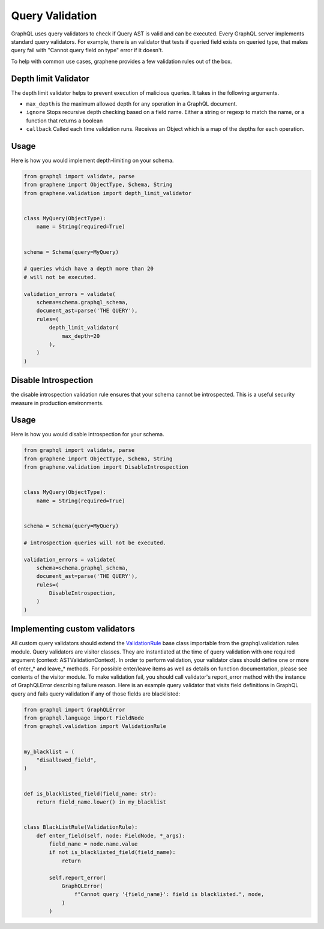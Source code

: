 Query Validation
================
GraphQL uses query validators to check if Query AST is valid and can be executed. Every GraphQL server implements
standard query validators. For example, there is an validator that tests if queried field exists on queried type, that
makes query fail with "Cannot query field on type" error if it doesn't.

To help with common use cases, graphene provides a few validation rules out of the box.


Depth limit Validator
---------------------
The depth limit validator helps to prevent execution of malicious
queries. It takes in the following arguments.

- ``max_depth`` is the maximum allowed depth for any operation in a GraphQL document.
- ``ignore`` Stops recursive depth checking based on a field name. Either a string or regexp to match the name, or a function that returns a boolean
- ``callback`` Called each time validation runs. Receives an Object which is a map of the depths for each operation.

Usage
-----

Here is how you would implement depth-limiting on your schema.

.. code:: python

    from graphql import validate, parse
    from graphene import ObjectType, Schema, String
    from graphene.validation import depth_limit_validator


    class MyQuery(ObjectType):
        name = String(required=True)


    schema = Schema(query=MyQuery)

    # queries which have a depth more than 20
    # will not be executed.

    validation_errors = validate(
        schema=schema.graphql_schema,
        document_ast=parse('THE QUERY'),
        rules=(
            depth_limit_validator(
                max_depth=20
            ),
        )
    )


Disable Introspection
---------------------
the disable introspection validation rule ensures that your schema cannot be introspected.
This is a useful security measure in production environments.

Usage
-----

Here is how you would disable introspection for your schema.

.. code:: python

    from graphql import validate, parse
    from graphene import ObjectType, Schema, String
    from graphene.validation import DisableIntrospection


    class MyQuery(ObjectType):
        name = String(required=True)


    schema = Schema(query=MyQuery)

    # introspection queries will not be executed.

    validation_errors = validate(
        schema=schema.graphql_schema,
        document_ast=parse('THE QUERY'),
        rules=(
            DisableIntrospection,
        )
    )


Implementing custom validators
------------------------------
All custom query validators should extend the `ValidationRule <https://github.com/graphql-python/graphql-core/blob/v3.0.5/src/graphql/validation/rules/__init__.py#L37>`_
base class importable from the graphql.validation.rules module. Query validators are visitor classes. They are
instantiated at the time of query validation with one required argument (context: ASTValidationContext). In order to
perform validation, your validator class should define one or more of enter_* and leave_* methods. For possible
enter/leave items as well as details on function documentation, please see contents of the visitor module. To make
validation fail, you should call validator's report_error method with the instance of GraphQLError describing failure
reason. Here is an example query validator that visits field definitions in GraphQL query and fails query validation
if any of those fields are blacklisted:

.. code:: python

    from graphql import GraphQLError
    from graphql.language import FieldNode
    from graphql.validation import ValidationRule


    my_blacklist = (
        "disallowed_field",
    )


    def is_blacklisted_field(field_name: str):
        return field_name.lower() in my_blacklist


    class BlackListRule(ValidationRule):
        def enter_field(self, node: FieldNode, *_args):
            field_name = node.name.value
            if not is_blacklisted_field(field_name):
                return

            self.report_error(
                GraphQLError(
                    f"Cannot query '{field_name}': field is blacklisted.", node,
                )
            )

